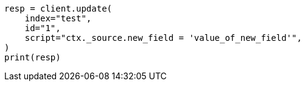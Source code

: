// This file is autogenerated, DO NOT EDIT
// docs/update.asciidoc:172

[source, python]
----
resp = client.update(
    index="test",
    id="1",
    script="ctx._source.new_field = 'value_of_new_field'",
)
print(resp)
----
